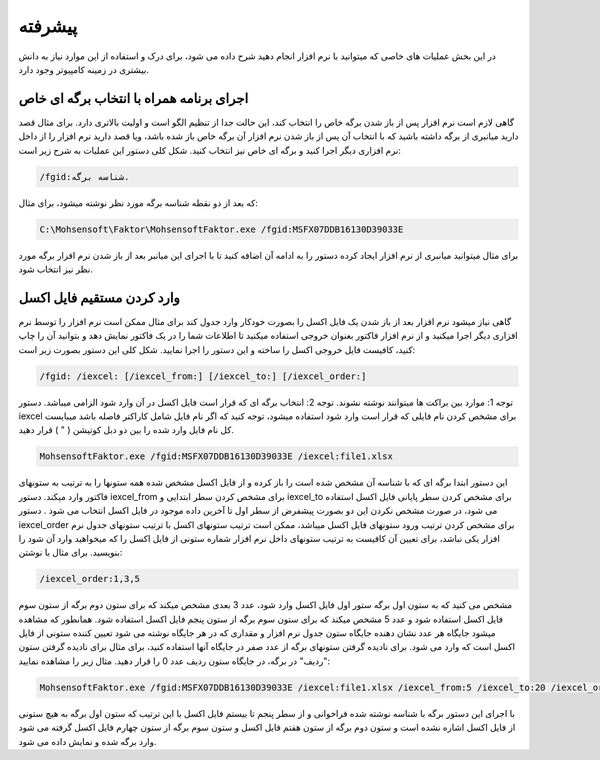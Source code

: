 .. meta::
    :description: عملیات و دستورات پیشرفته برای کار با نرم افزار

.. _advanced:

پیشرفته 
=================
در این بخش عملیات های خاصی که میتوانید با نرم افزار انجام دهید شرح داده می شود، برای درک و استفاده از این موارد نیاز به دانش بیشتری در زمینه کامپیوتر وجود دارد.

.. _open-with-select-page:

اجرای برنامه همراه با انتخاب برگه ای خاص
------------------------------------------
گاهی لازم است نرم افزار پس از باز شدن برگه خاص را انتخاب کند، این حالت جدا از تنظیم الگو است و اولیت بالاتری دارد.
برای مثال قصد دارید میانبری از برگه داشته باشید که با انتخاب آن پس از باز شدن نرم افزار آن برگه خاص باز شده باشد، ویا قصد دارید نرم افزار را از داخل نرم افزاری دیگر اجرا کنید و برگه ای خاص نیز انتخاب کنید.
شکل کلی دستور این عملیات به شرح زیر است:

.. code-block:: bat

    /fgid:شناسه برگه.

که بعد از دو نقطه شناسه برگه مورد نظر نوشته میشود،
برای مثال:

.. code-block:: bat

    C:\Mohsensoft\Faktor\MohsensoftFaktor.exe /fgid:MSFX07DDB16130D39033E

برای مثال میتوانید میانبری از نرم افزار ایجاد کرده دستور را به ادامه آن اضافه کنید تا با اجرای این میانبر بعد از باز شدن نرم افزار برگه مورد نظر نیز انتخاب شود.

.. _import-from-excel-with-parameters:

وارد کردن مستقیم فایل اکسل
---------------------------------


گاهی نیاز میشود نرم افزار بعد از باز شدن یک فایل اکسل را بصورت خودکار وارد جدول کند برای مثال ممکن است نرم افزار را توسط نرم افزاری دیگر اجرا میکنید و از نرم افزار فاکتور بعنوان خروجی استفاده میکنید تا اطلاعات شما را در یک فاکتور نمایش دهد و بتوانید آن را چاپ کنید، کافیست فایل خروجی اکسل را ساخته و این دستور را اجرا نمایید.
شکل کلی این دستور بصورت زیر است:

.. code-block:: bat

    /fgid: /iexcel: [/iexcel_from:] [/iexcel_to:] [/iexcel_order:]



توجه 1: موارد بین براکت ها میتوانند نوشته نشوند.
توجه 2: انتخاب برگه ای که قرار است فایل اکسل در آن وارد شود الزامی میباشد.
دستور iexcel برای مشخص کردن نام فایلی که قرار است وارد شود استفاده میشود، توجه کنید که اگر نام فایل شامل کاراکتر فاصله باشد میبایست کل نام فایل وارد شده را بین دو دبل کوتیشن ( " ) قرار دهید.

.. code-block:: bat

    MohsensoftFaktor.exe /fgid:MSFX07DDB16130D39033E /iexcel:file1.xlsx

این دستور ابتدا برگه ای که با شناسه آن مشخص شده است را باز کرده و از فایل اکسل مشخص شده همه ستونها را به ترتیب به ستونهای فاکتور وارد میکند.
دستور iexcel_from برای مشخص کردن سطر ابتدایی و iexcel_to برای مشخص کردن سطر پایانی فایل اکسل استفاده می شود، در صورت مشخص نکردن این دو بصورت پیشفرض از سطر اول تا آخرین داده موجود در فایل اکسل انتخاب می شود .
دستور iexcel_order برای مشخص کردن ترتیب ورود ستونهای فایل اکسل میباشد، ممکن است ترتیب ستونهای اکسل با ترتیب ستونهای جدول نرم افزار یکی نباشد، برای تعیین آن کافیست به ترتیب ستونهای داخل نرم افزار شماره ستونی از فایل اکسل را که میخواهید وارد آن شود را بنویسید.
برای مثال با نوشتن:

.. code-block:: bat

    /iexcel_order:1,3,5

مشخص می کنید که به ستون اول برگه ستور اول فایل اکسل وارد شود، عدد 3 بعدی مشخص میکند که برای ستون دوم برگه از ستون سوم فایل اکسل استفاده شود و عدد 5 مشخص میکند که برای ستون سوم برگه از ستون پنجم فایل اکسل استفاده شود.
همانطور که مشاهده میشود جایگاه هر عدد نشان دهنده جایگاه ستون جدول نرم افزار و مقداری که در هر جایگاه نوشته می شود تعیین کننده ستونی از فایل اکسل است که وارد می شود. 
برای نادیده گرفتن ستونهای برگه از عدد صفر در جایگاه آنها استفاده کنید، برای مثال برای نادیده گرفتن ستون "ردیف" در برگه، در جایگاه ستون ردیف عدد 0 را قرار دهید.
مثال زیر را مشاهده نمایید:

.. code-block:: bat

    MohsensoftFaktor.exe /fgid:MSFX07DDB16130D39033E /iexcel:file1.xlsx /iexcel_from:5 /iexcel_to:20 /iexcel_order:0,7,4

با اجرای این دستور برگه با شناسه نوشته شده فراخوانی و از سطر پنجم تا بیستم فایل اکسل با این ترتیب که ستون اول برگه به هیچ ستونی از فایل اکسل اشاره نشده است و ستون دوم برگه از ستون هفتم فایل اکسل و ستون سوم برگه از ستون چهارم فایل اکسل گرفته می شود وارد برگه شده و نمایش داده می شود.



